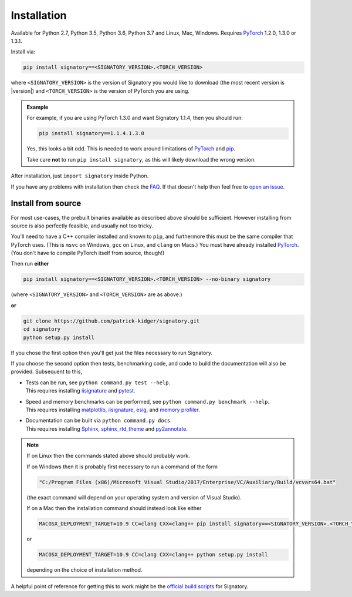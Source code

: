 .. _usage-installation:

Installation
############
Available for Python 2.7, Python 3.5, Python 3.6, Python 3.7 and Linux, Mac, Windows. Requires `PyTorch <http://pytorch.org/>`__ 1.2.0, 1.3.0 or 1.3.1.

Install via:

.. code-block:: bash

    pip install signatory==<SIGNATORY_VERSION>.<TORCH_VERSION>

where ``<SIGNATORY_VERSION>`` is the version of Signatory you would like to download (the most recent version is |version|) and ``<TORCH_VERSION>`` is the version of PyTorch you are using.

.. command.readme off (GitHub doesn't support using admonitions this way, and just uses indented text instead.)
.. admonition:: Example

    .. command.readme on

    For example, if you are using PyTorch 1.3.0 and want Signatory 1.1.4, then you should run:

    .. code-block:: bash

        pip install signatory==1.1.4.1.3.0

    Yes, this looks a bit odd. This is needed to work around limitations of `PyTorch <https://github.com/pytorch/pytorch/issues/28754>`__ and `pip <https://www.python.org/dev/peps/pep-0440/>`__.

    Take care **not** to run ``pip install signatory``, as this will likely download the wrong version.

After installation, just ``import signatory`` inside Python.

.. command.readme insert Installation from source is also possible; please consult the `documentation <https://signatory.readthedocs.io/en/latest/pages/usage/installation.html#usage-install-from-source>`__. This also includes information on how to run the tests and benchmarks.

If you have any problems with installation then check the `FAQ <https://signatory.readthedocs.io/en/latest/pages/miscellaneous/faq.html#miscellaneous-faq-importing>`__. If that doesn't help then feel free to `open an issue <https://github.com/patrick-kidger/signatory/issues>`__.

.. command.readme off

.. _usage-install-from-source:

Install from source
^^^^^^^^^^^^^^^^^^^
For most use-cases, the prebuilt binaries available as described above should be sufficient. However installing from source is also perfectly feasible, and usually not too tricky.

You'll need to have a C++ compiler installed and known to ``pip``, and furthermore this must be the same compiler that PyTorch uses. (This is ``msvc`` on Windows, ``gcc`` on Linux, and ``clang`` on Macs.) You must have already installed `PyTorch <http://pytorch.org/>`__. (You don't have to compile PyTorch itself from source, though!)

Then run **either**

.. code-block:: bash

    pip install signatory==<SIGNATORY_VERSION>.<TORCH_VERSION> --no-binary signatory

(where ``<SIGNATORY_VERSION>`` and ``<TORCH_VERSION>`` are as above.)

**or**

.. code-block:: bash

    git clone https://github.com/patrick-kidger/signatory.git
    cd signatory
    python setup.py install

If you chose the first option then you'll get just the files necessary to run Signatory.

If you choose the second option then tests, benchmarking code, and code to build the documentation will also be provided. Subsequent to this,

- | Tests can be run, see ``python command.py test --help``.
  | This requires installing `iisignature <https://github.com/bottler/iisignature>`__ and `pytest <https://pytest.org>`__.
- | Speed and memory  benchmarks can be performed, see ``python command.py benchmark --help``.
  | This requires installing `matplotlib, iisignature <https://github.com/bottler/iisignature>`__, `esig <https://pypi.org/project/esig/>`__, and `memory profiler <https://pypi.org/project/memory-profiler/su>`__.
- | Documentation can be built via ``python command.py docs``.
  | This requires installing `Sphinx <https://pypi.org/project/Sphinx/>`__, `sphinx_rtd_theme <https://pypi.org/project/sphinx-rtd-theme/>`__ and `py2annotate <https://github.com/patrick-kidger/py2annotate>`__.

.. note::
    
    If on Linux then the commands stated above should probably work.
    
    If on Windows then it is probably first necessary to run a command of the form
    
    .. code-block:: bash
    
        "C:/Program Files (x86)/Microsoft Visual Studio/2017/Enterprise/VC/Auxiliary/Build/vcvars64.bat"
        
    (the exact command will depend on your operating system and version of Visual Studio).
    
    If on a Mac then the installation command should instead look like either

    .. code-block:: bash

            MACOSX_DEPLOYMENT_TARGET=10.9 CC=clang CXX=clang++ pip install signatory==<SIGNATORY_VERSION>.<TORCH_VERSION> --no-binary signatory

    or
    
    .. code-block:: bash
    
        MACOSX_DEPLOYMENT_TARGET=10.9 CC=clang CXX=clang++ python setup.py install

    depending on the choice of installation method.

A helpful point of reference for getting this to work might be the `official build scripts <https://github.com/patrick-kidger/signatory/blob/master/.github/workflows/build.yml>`__ for Signatory.
